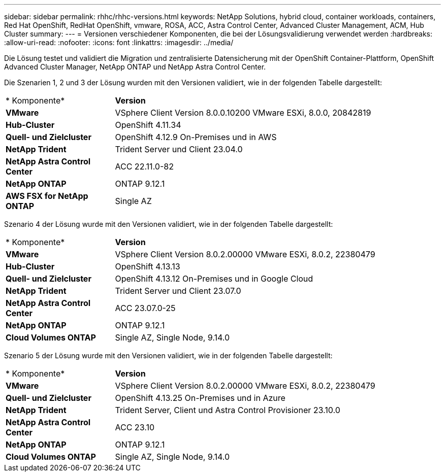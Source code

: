 ---
sidebar: sidebar 
permalink: rhhc/rhhc-versions.html 
keywords: NetApp Solutions, hybrid cloud, container workloads, containers, Red Hat OpenShift, RedHat OpenShift, vmware, ROSA, ACC, Astra Control Center, Advanced Cluster Management, ACM, Hub Cluster 
summary:  
---
= Versionen verschiedener Komponenten, die bei der Lösungsvalidierung verwendet werden
:hardbreaks:
:allow-uri-read: 
:nofooter: 
:icons: font
:linkattrs: 
:imagesdir: ../media/


[role="lead"]
Die Lösung testet und validiert die Migration und zentralisierte Datensicherung mit der OpenShift Container-Plattform, OpenShift Advanced Cluster Manager, NetApp ONTAP und NetApp Astra Control Center.

Die Szenarien 1, 2 und 3 der Lösung wurden mit den Versionen validiert, wie in der folgenden Tabelle dargestellt:

[cols="25%, 75%"]
|===


| * Komponente* | *Version* 


| *VMware* | VSphere Client Version 8.0.0.10200 VMware ESXi, 8.0.0, 20842819 


| *Hub-Cluster* | OpenShift 4.11.34 


| *Quell- und Zielcluster* | OpenShift 4.12.9 On-Premises und in AWS 


| *NetApp Trident* | Trident Server und Client 23.04.0 


| *NetApp Astra Control Center* | ACC 22.11.0-82 


| *NetApp ONTAP* | ONTAP 9.12.1 


| *AWS FSX for NetApp ONTAP* | Single AZ 
|===
Szenario 4 der Lösung wurde mit den Versionen validiert, wie in der folgenden Tabelle dargestellt:

[cols="25%, 75%"]
|===


| * Komponente* | *Version* 


| *VMware* | VSphere Client Version 8.0.2.00000
VMware ESXi, 8.0.2, 22380479 


| *Hub-Cluster* | OpenShift 4.13.13 


| *Quell- und Zielcluster* | OpenShift 4.13.12
On-Premises und in Google Cloud 


| *NetApp Trident* | Trident Server und Client 23.07.0 


| *NetApp Astra Control Center* | ACC 23.07.0-25 


| *NetApp ONTAP* | ONTAP 9.12.1 


| *Cloud Volumes ONTAP* | Single AZ, Single Node, 9.14.0 
|===
Szenario 5 der Lösung wurde mit den Versionen validiert, wie in der folgenden Tabelle dargestellt:

[cols="25%, 75%"]
|===


| * Komponente* | *Version* 


| *VMware* | VSphere Client Version 8.0.2.00000
VMware ESXi, 8.0.2, 22380479 


| *Quell- und Zielcluster* | OpenShift 4.13.25
On-Premises und in Azure 


| *NetApp Trident* | Trident Server, Client und Astra Control Provisioner 23.10.0 


| *NetApp Astra Control Center* | ACC 23.10 


| *NetApp ONTAP* | ONTAP 9.12.1 


| *Cloud Volumes ONTAP* | Single AZ, Single Node, 9.14.0 
|===